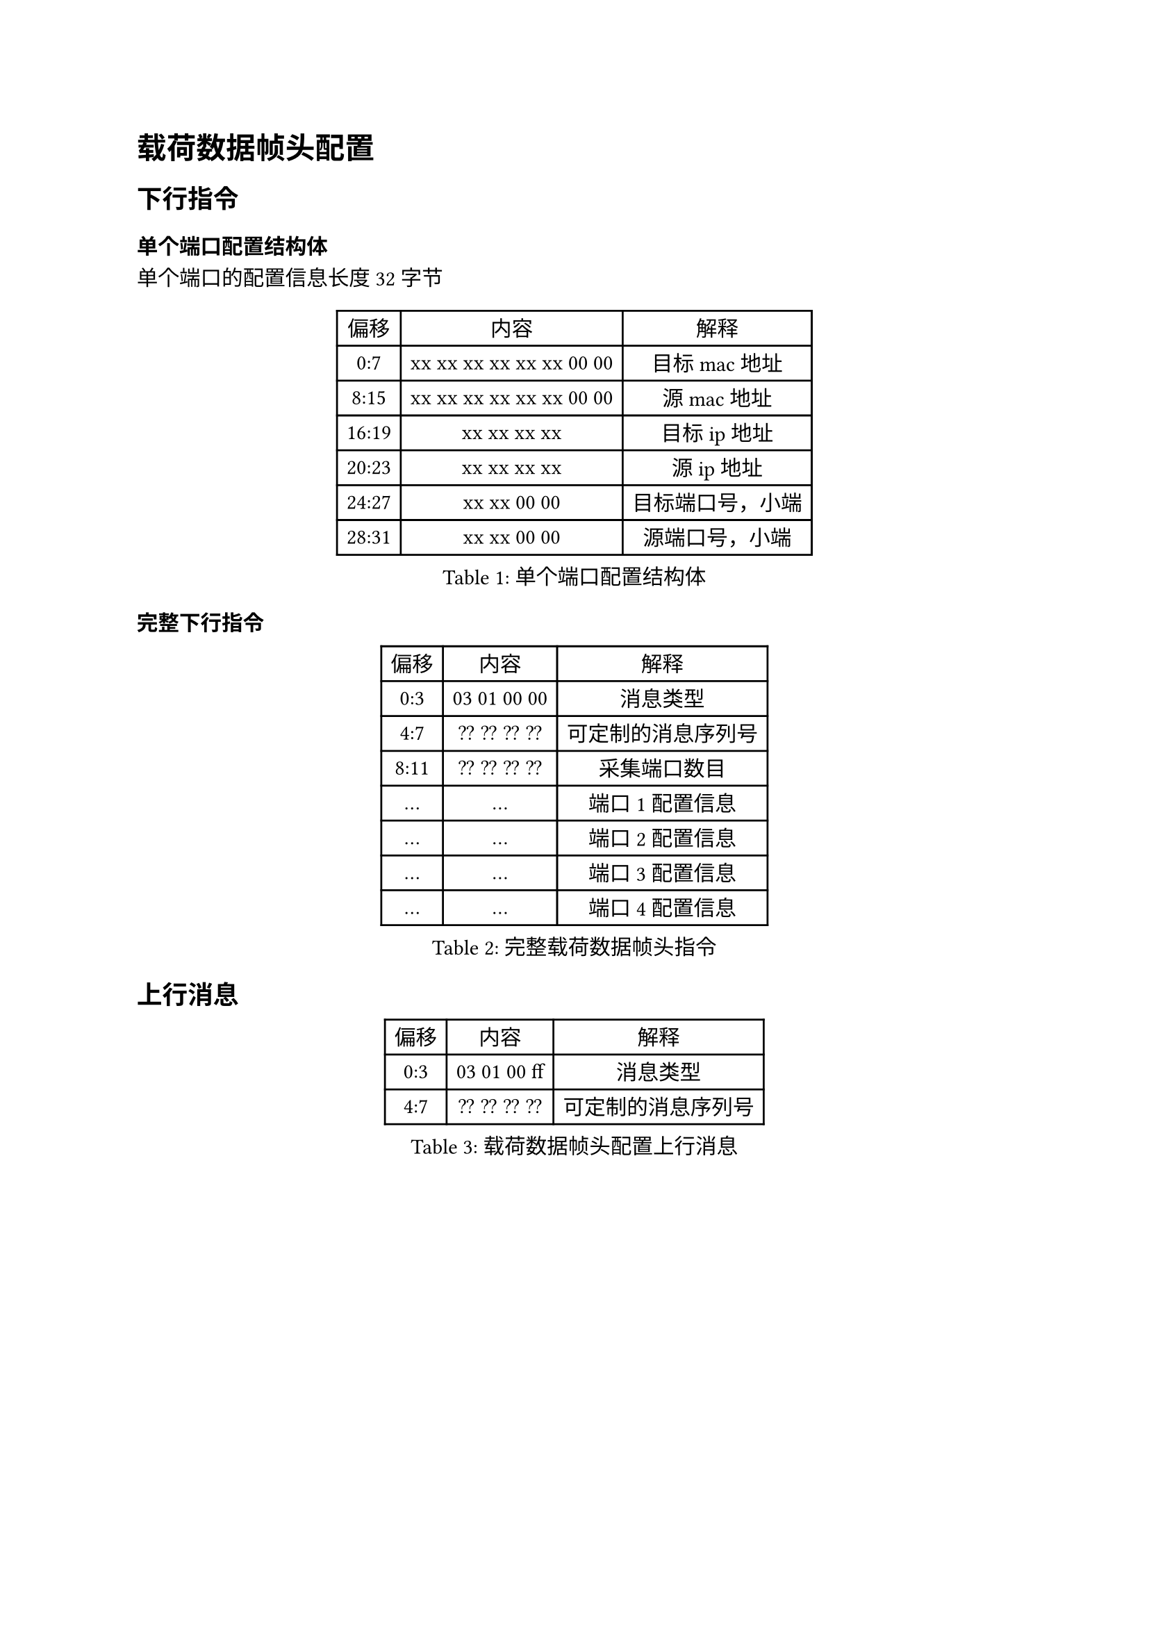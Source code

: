 = 载荷数据帧头配置

== 下行指令

=== 单个端口配置结构体

单个端口的配置信息长度32字节
#figure(caption:"单个端口配置结构体")[
  #table(columns: (auto,auto,auto),
  table.header([偏移],[内容],[解释]),
  [0:7],[xx xx xx xx xx xx 00 00],[目标 mac地址],
  [8:15],[xx xx xx xx xx xx 00 00],[源 mac地址],
  [16:19],[xx xx xx xx],[目标ip地址],
  [20:23],[xx xx xx xx],[源ip地址],
  [24:27],[xx xx 00 00],[目标端口号，小端],
  [28:31],[xx xx 00 00],[源端口号，小端],
  )
]

=== 完整下行指令
#figure(caption:"完整载荷数据帧头指令")[
  #table(columns: (auto,auto,auto),
  table.header([偏移],[内容],[解释]),
  [0:3],[03 01 00 00],[消息类型],
  [4:7],[?? ?? ?? ??],[可定制的消息序列号],
  [8:11],[?? ?? ?? ??],[采集端口数目],
  [...],[...],[端口1配置信息],
  [...],[...],[端口2配置信息],
  [...],[...],[端口3配置信息],
  [...],[...],[端口4配置信息],
  )
]

== 上行消息

#figure(caption:"载荷数据帧头配置上行消息")[
  #table(columns: (auto,auto,auto),
  table.header([偏移],[内容],[解释]),
  [0:3],[03 01 00 ff],[消息类型],
  [4:7],[?? ?? ?? ??],[可定制的消息序列号],
  )
]
